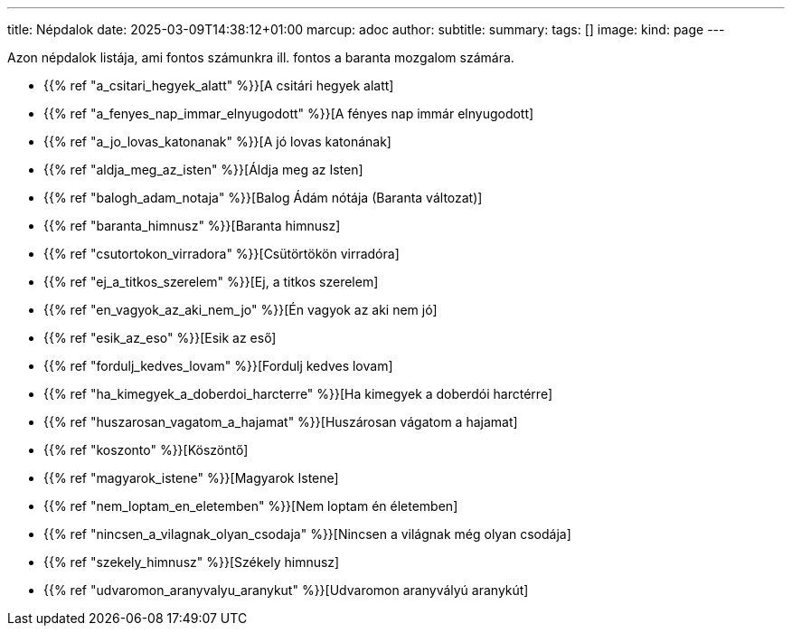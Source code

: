 ---
title: Népdalok
date: 2025-03-09T14:38:12+01:00
marcup: adoc
author:
subtitle:
summary: 
tags: []
image:
kind: page
---

Azon népdalok listája, ami fontos számunkra ill. fontos a baranta mozgalom számára.

* {{% ref "a_csitari_hegyek_alatt" %}}[A csitári hegyek alatt]
* {{% ref "a_fenyes_nap_immar_elnyugodott" %}}[A fényes nap immár elnyugodott]
* {{% ref "a_jo_lovas_katonanak" %}}[A jó lovas katonának]
* {{% ref "aldja_meg_az_isten" %}}[Áldja meg az Isten]
* {{% ref "balogh_adam_notaja" %}}[Balog Ádám nótája (Baranta változat)]
* {{% ref "baranta_himnusz" %}}[Baranta himnusz]
* {{% ref "csutortokon_virradora" %}}[Csütörtökön virradóra]
* {{% ref "ej_a_titkos_szerelem" %}}[Ej, a titkos szerelem]
* {{% ref "en_vagyok_az_aki_nem_jo" %}}[Én vagyok az aki nem jó]
* {{% ref "esik_az_eso" %}}[Esik az eső]
* {{% ref "fordulj_kedves_lovam" %}}[Fordulj kedves lovam]
* {{% ref "ha_kimegyek_a_doberdoi_harcterre" %}}[Ha kimegyek a doberdói harctérre]
* {{% ref "huszarosan_vagatom_a_hajamat" %}}[Huszárosan vágatom a hajamat]
* {{% ref "koszonto" %}}[Köszöntő]
* {{% ref "magyarok_istene" %}}[Magyarok Istene]
* {{% ref "nem_loptam_en_eletemben" %}}[Nem loptam én életemben]
* {{% ref "nincsen_a_vilagnak_olyan_csodaja" %}}[Nincsen a világnak még olyan csodája]
* {{% ref "szekely_himnusz" %}}[Székely himnusz]
* {{% ref "udvaromon_aranyvalyu_aranykut" %}}[Udvaromon aranyvályú aranykút]

